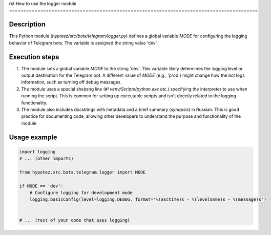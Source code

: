 rst
How to use the logger module
========================================================================================

Description
-------------------------
This Python module (`hypotez/src/bots/telegram/logger.py`) defines a global variable `MODE` for configuring the logging behavior of Telegram bots.  The variable is assigned the string value 'dev'.

Execution steps
-------------------------
1. The module sets a global variable `MODE` to the string 'dev'.  This variable likely determines the logging level or output destination for the Telegram bot.  A different value of `MODE` (e.g., 'prod') might change how the bot logs information, such as turning off debug messages.

2. The module uses a special shebang line (`#! venv/Scripts/python.exe` etc.) specifying the interpreter to use when running the script.  This is common for setting up executable scripts and isn't directly related to the logging functionality.

3. The module also includes docstrings with metadata and a brief summary (`synopsis`) in Russian. This is good practice for documenting code, allowing other developers to understand the purpose and functionality of the module.

Usage example
-------------------------
.. code-block:: python

    import logging
    # ... (other imports)

    from hypotez.src.bots.telegram.logger import MODE

    if MODE == 'dev':
        # Configure logging for development mode
        logging.basicConfig(level=logging.DEBUG, format='%(asctime)s - %(levelname)s - %(message)s')


    # ... (rest of your code that uses logging)